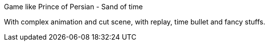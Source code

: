 
Game like Prince of Persian - Sand of time


With complex animation and cut scene, with replay, time bullet and fancy stuffs. 

